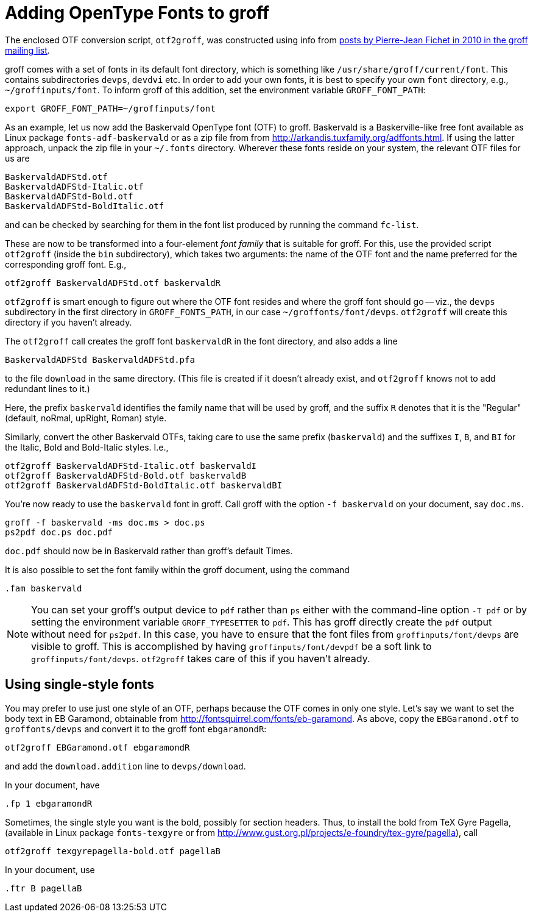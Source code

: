 = Adding OpenType Fonts to groff

The enclosed OTF conversion script, `otf2groff`, was constructed
using info from
https://lists.gnu.org/archive/html/groff/2010-09/msg00000.html[posts
by Pierre-Jean Fichet in 2010 in the groff mailing list].

groff comes with a set of fonts in its default font directory,
which is something like `/usr/share/groff/current/font`.  This
contains subdirectories `devps`, `devdvi` etc.  In order to add
your own fonts, it is best to specify your own `font` directory,
e.g., `~/groffinputs/font`. To inform groff of this
addition, set the environment variable `GROFF_FONT_PATH`:

  export GROFF_FONT_PATH=~/groffinputs/font

As an example, let us now add the Baskervald OpenType font (OTF)
to groff.  Baskervald is a Baskerville-like free font available
as Linux package `fonts-adf-baskervald` or as a zip file from
from http://arkandis.tuxfamily.org/adffonts.html. If using the
latter approach, unpack the
zip file in your `~/.fonts` directory. Wherever these fonts
reside on your system, the relevant OTF files for us are

  BaskervaldADFStd.otf
  BaskervaldADFStd-Italic.otf
  BaskervaldADFStd-Bold.otf
  BaskervaldADFStd-BoldItalic.otf

and can be checked by searching for them in the font list
produced by running the command `fc-list`.

These are now to be
transformed into a four-element _font family_ that is suitable
for groff.  For this, use the provided script `otf2groff` (inside
the `bin` subdirectory),
which takes two arguments: the name of the OTF font and the name
preferred for the corresponding groff font.  E.g.,

  otf2groff BaskervaldADFStd.otf baskervaldR

`otf2groff` is smart enough to figure out where the OTF font
resides and where the groff font should go -- viz., the `devps`
subdirectory in the first
directory in `GROFF_FONTS_PATH`, in our case
`~/groffonts/font/devps`. `otf2groff` will create this
directory if you haven't already.

The `otf2groff` call creates the groff font `baskervaldR` in the
font directory, and also adds a line

  BaskervaldADFStd BaskervaldADFStd.pfa

to the file `download` in the same directory. (This file is
created if it doesn't already exist, and `otf2groff` knows not to
add redundant lines to it.)

Here, the prefix `baskervald` identifies the family name that
will be used by groff, and the suffix `R` denotes that it is the
"Regular" (default, noRmal, upRight, Roman) style.

Similarly, convert the other Baskervald OTFs, taking care to use
the same prefix (`baskervald`) and the suffixes `I`, `B`, and
`BI` for the Italic, Bold and Bold-Italic styles. I.e.,

  otf2groff BaskervaldADFStd-Italic.otf baskervaldI
  otf2groff BaskervaldADFStd-Bold.otf baskervaldB
  otf2groff BaskervaldADFStd-BoldItalic.otf baskervaldBI

You're now ready to use the `baskervald` font in groff.  Call groff
with the option `-f baskervald` on your document, say `doc.ms`.

  groff -f baskervald -ms doc.ms > doc.ps
  ps2pdf doc.ps doc.pdf

`doc.pdf` should now be in Baskervald rather than groff's default
Times.

It is also possible to set the font family within the groff
document, using the command

  .fam baskervald

NOTE: You can set your groff's output device to `pdf` rather than
`ps` either with the command-line option `-T pdf` or by setting
the environment variable `GROFF_TYPESETTER` to `pdf`. This has
groff directly create the `pdf` output without need for `ps2pdf`.
In this case, you have to ensure that the font files from
`groffinputs/font/devps` are visible to groff. This is accomplished by
having `groffinputs/font/devpdf` be a soft link to
`groffinputs/font/devps`. `otf2groff` takes care of this if you
haven't already.

== Using single-style fonts

You may prefer to use just one style of an OTF, perhaps because
the OTF comes in only one style.  Let's say we want to set the
body text in EB Garamond, obtainable from
http://fontsquirrel.com/fonts/eb-garamond.  As above, copy the
`EBGaramond.otf` to `groffonts/devps` and convert it to the groff
font `ebgaramondR`:

  otf2groff EBGaramond.otf ebgaramondR

and add the `download.addition` line to `devps/download`.

In your document, have

  .fp 1 ebgaramondR

Sometimes, the single style you want is the bold, possibly for
section headers.  Thus, to install the bold from TeX Gyre Pagella,
(available in Linux package `fonts-texgyre` or from
http://www.gust.org.pl/projects/e-foundry/tex-gyre/pagella), call

  otf2groff texgyrepagella-bold.otf pagellaB

In your document, use

  .ftr B pagellaB

// Last modified: 2021-11-05
// 2017-09-03
